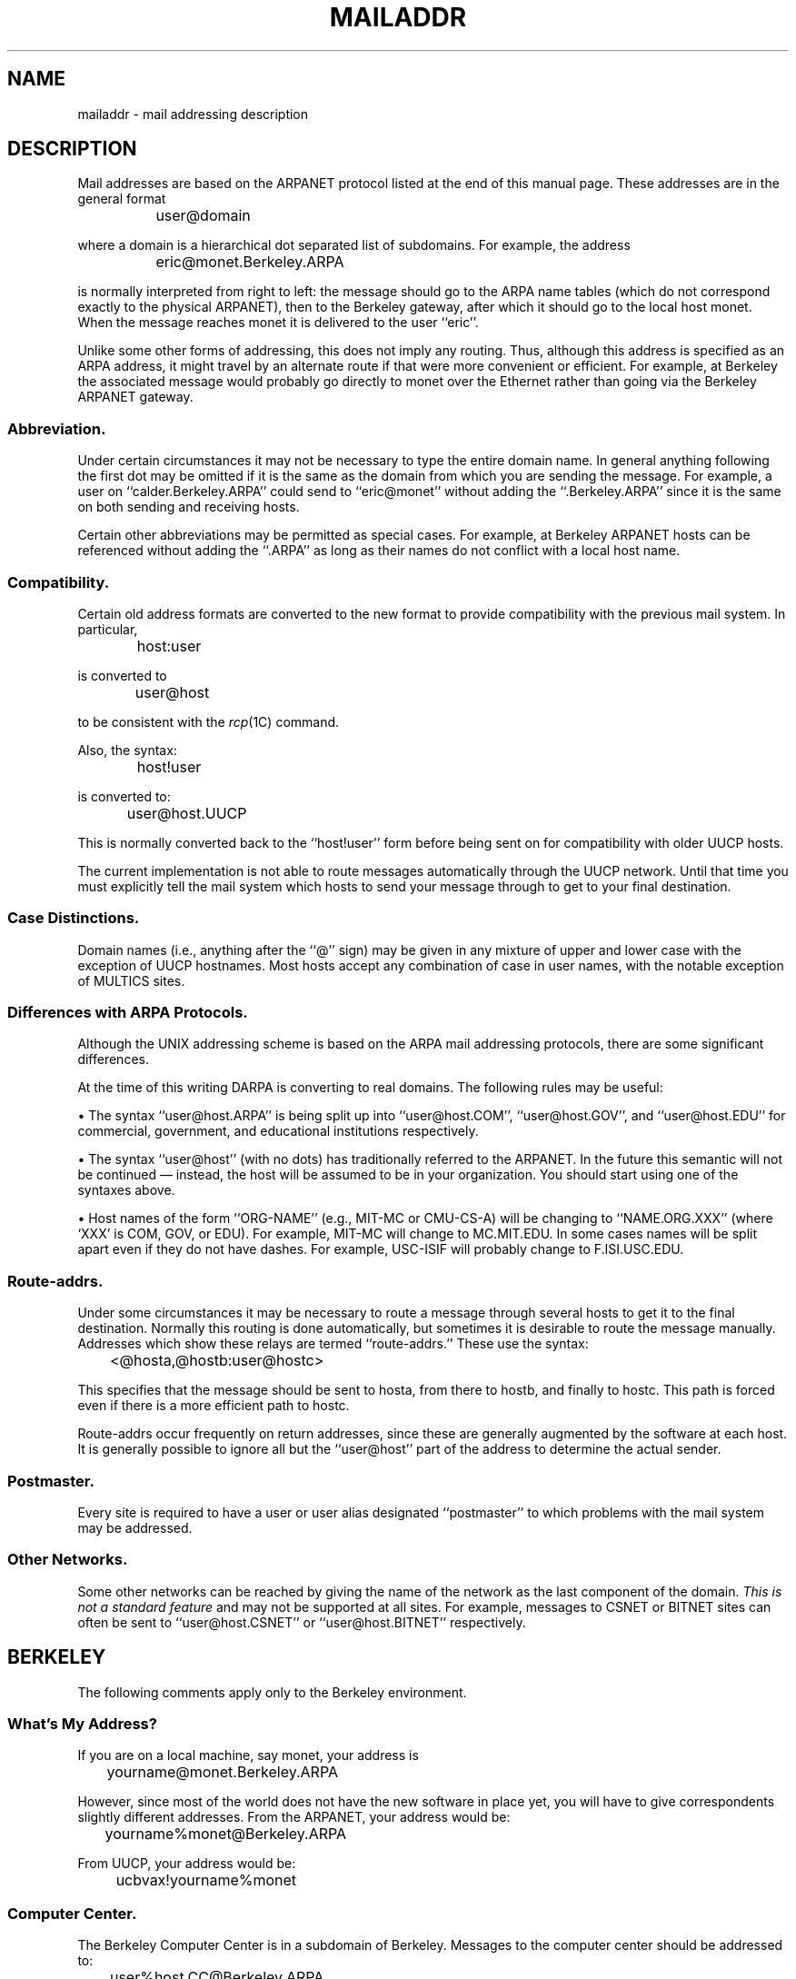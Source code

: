 .\" Copyright (c) 1983 Regents of the University of California.
.\" All rights reserved.  The Berkeley software License Agreement
.\" specifies the terms and conditions for redistribution.
.\"
.\"	@(#)mailaddr.7	6.3 (Berkeley) %G%
.\"
.TH MAILADDR 7 ""
.UC 5
.SH NAME
mailaddr \- mail addressing description
.SH DESCRIPTION
Mail addresses are based on the ARPANET protocol
listed at the end of this manual page.
These addresses are in the general format
.PP
		user@domain
.PP
where a domain is a hierarchical dot separated list of subdomains.
For example,
the address
.PP
		eric@monet.Berkeley.ARPA
.PP
is normally interpreted from right to left:
the message should go to the ARPA name tables
(which do not correspond exactly to the physical ARPANET),
then to the Berkeley gateway,
after which it should go to the local host monet.
When the message reaches monet it is delivered to the user ``eric''.
.PP
Unlike some other forms of addressing,
this does not imply any routing.
Thus,
although this address is specified as an ARPA address,
it might travel by an alternate route
if that were more convenient or efficient.
For example,
at Berkeley the associated message
would probably go directly to monet over the Ethernet
rather than going via the Berkeley ARPANET gateway.
.SS Abbreviation.
.PP
Under certain circumstances
it may not be necessary to type the entire domain name.
In general anything following the first dot
may be omitted
if it is the same as the domain from which you are sending the message.
For example,
a user on
``calder.Berkeley.ARPA''
could send to
``eric@monet''
without adding the
``.Berkeley.ARPA''
since it is the same on both sending and receiving hosts.
.PP
Certain other abbreviations may be permitted
as special cases.
For example,
at Berkeley ARPANET hosts can be referenced
without adding the
``.ARPA''
as long as their names do not conflict
with a local host name.
.SS Compatibility.
.PP
Certain old address formats
are converted to the new format
to provide compatibility with the previous mail system.
In particular,
.PP
		host:user
.PP
is converted to
.PP
		user@host
.PP
to be consistent with the
.IR rcp (1C)
command.
.PP
Also, the syntax:
.PP
		host!user
.PP
is converted to:
.PP
		user@host.UUCP
.PP
This is normally converted back to the
``host!user''
form
before being sent on for compatibility with older UUCP hosts.
.PP
The current implementation is not able to route messages
automatically through the UUCP network.
Until that time you must explicitly tell the mail system
which hosts to send your message through
to get to your final destination.
.SS Case Distinctions.
.PP
Domain names (i.e., anything after the ``@'' sign)
may be given in any mixture of upper and lower case
with the exception of UUCP hostnames.
Most hosts accept any combination of case in user names,
with the notable exception of MULTICS sites.
.SS Differences with ARPA Protocols.
.PP
Although the UNIX addressing scheme
is based on the ARPA mail addressing protocols,
there are some significant differences.
.PP
At the time of this writing
DARPA is converting to real domains.
The following rules may be useful:
.PP
\(bu The syntax
``user@host.ARPA''
is being split up into
``user@host.COM'',
``user@host.GOV'',
and
``user@host.EDU''
for commercial, government, and educational institutions respectively.
.PP
\(bu The syntax
``user@host''
(with no dots)
has traditionally referred to the ARPANET.
In the future this semantic will not be continued \(em
instead, the host will be assumed to be in your organization.
You should start using one of the syntaxes above.
.PP
\(bu Host names of the form ``ORG-NAME''
(e.g., MIT-MC or CMU-CS-A)
will be changing to ``NAME.ORG.XXX''
(where `XXX' is COM, GOV, or EDU).
For example,
MIT-MC will change to MC.MIT.EDU.
In some cases names will be split apart even if they do not have dashes.
For example,
USC-ISIF will probably change to F.ISI.USC.EDU.
.SS Route-addrs.
.PP
Under some circumstances
it may be necessary to route a message
through several hosts
to get it to the final destination.
Normally this routing is done automatically,
but sometimes it is desirable to route the message manually.
Addresses which show these relays are termed
``route-addrs.''
These use the syntax:
.PP
		<@hosta,@hostb:user@hostc>
.PP
This specifies that the message should be sent to hosta,
from there to hostb,
and finally to hostc.
This path is forced
even if there is a more efficient path
to hostc.
.PP
Route-addrs
occur frequently on return addresses,
since these are generally augmented by the software
at each host.
It is generally possible to ignore all but the
``user@host''
part of the address to determine the actual sender.
.SS Postmaster.
.PP
Every site is required to have a user or user alias
designated
``postmaster''
to which problems with the mail system may be addressed.
.SS Other Networks.
.PP
Some other networks can be reached
by giving the name of the network as the last component
of the domain.
.I "This is not a standard feature"
and may not be supported at all sites.
For example,
messages to CSNET or BITNET sites can often be sent to
``user@host.CSNET''
or
``user@host.BITNET''
respectively.
.SH BERKELEY
The following comments apply only to the Berkeley environment.
.SS What's My Address?
.PP
If you are on a local machine,
say monet,
your address is
.PP
		yourname@monet.Berkeley.ARPA
.PP
However, since most of the world does not have the new software
in place yet,
you will have to give correspondents slightly different addresses.
From the ARPANET,
your address would be:
.PP
		yourname%monet@Berkeley.ARPA
.PP
From UUCP, your address would be:
.PP
		ucbvax!yourname%monet
.PP
.SS Computer Center.
.PP
The Berkeley Computer Center
is in a subdomain of Berkeley.
Messages to the computer center
should be addressed to:
.PP
		user%host.CC@Berkeley.ARPA
.PP
The alternate syntax:
.PP
		user@host.CC
.PP
may be used if the message is sent from inside Berkeley.
.PP
For the time being
Computer Center hosts
are known within the Berkeley domain,
i.e.,
the
``.CC''
is optional.
However,
it is likely that this situation will change
with time as both the Computer Science department
and the Computer Center grow.
.SH BUGS
The RFC822 group syntax
(``group:user1,user2,user3;'')
is not supported except in the special case of
``group:;''
because of a conflict with old berknet-style addresses.
.PP
Route-Address syntax is grotty.
.PP
UUCP- and ARPANET-style addresses do not coexist politely.
.SH SEE ALSO
mail(1), sendmail(8);
Crocker, D. H.,
.ul
Standard for the Format of Arpa Internet Text Messages,
RFC822.
